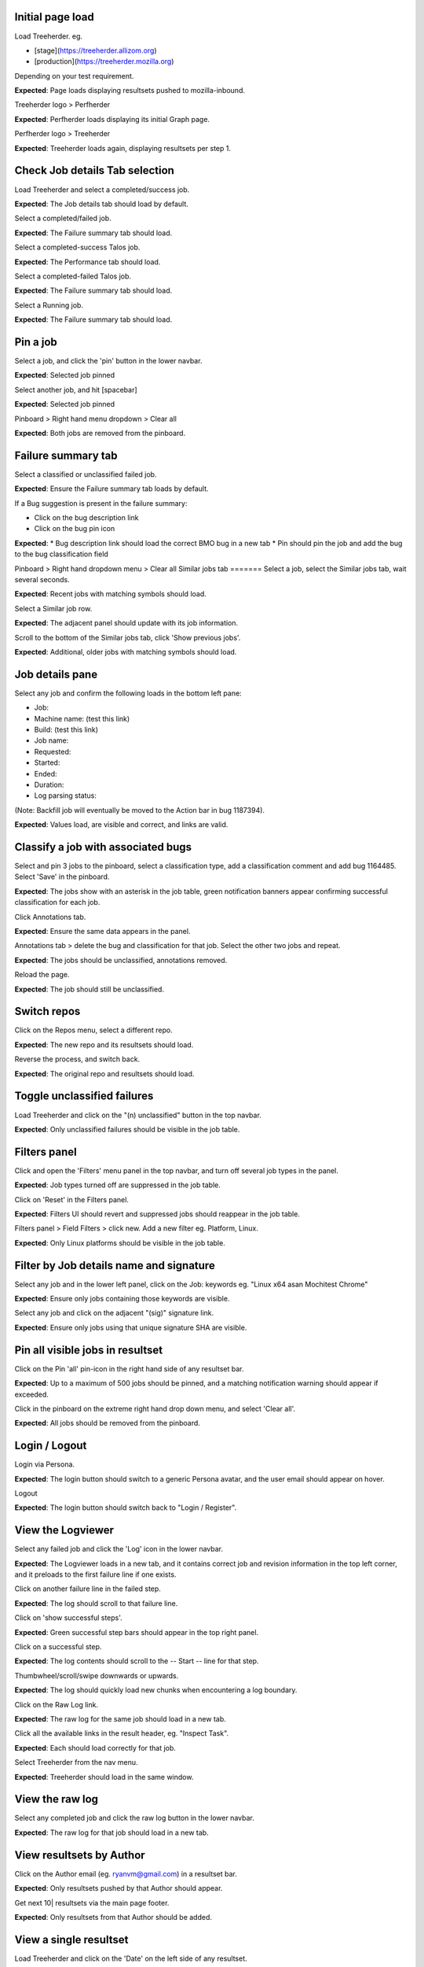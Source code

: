 Initial page load
=======
Load Treeherder. eg.

* [stage](https://treeherder.allizom.org)
* [production](https://treeherder.mozilla.org)

Depending on your test requirement.

**Expected**: Page loads displaying resultsets pushed to mozilla-inbound.

Treeherder logo > Perfherder

**Expected**: Perfherder loads displaying its initial Graph page.

Perfherder logo > Treeherder

**Expected**: Treeherder loads again, displaying resultsets per step 1.

Check Job details Tab selection
=======
Load Treeherder and select a completed/success job.

**Expected**: The Job details tab should load by default.

Select a completed/failed job.

**Expected**: The Failure summary tab should load.

Select a completed-success Talos job.

**Expected**: The Performance tab should load.

Select a completed-failed Talos job.

**Expected**: The Failure summary tab should load.

Select a Running job.

**Expected**: The Failure summary tab should load.

Pin a job
=======
Select a job, and click the 'pin' button in the lower navbar.

**Expected**: Selected job pinned

Select another job, and hit [spacebar]

**Expected**: Selected job pinned

Pinboard > Right hand menu dropdown > Clear all

**Expected**: Both jobs are removed from the pinboard.

Failure summary tab
=======
Select a classified or unclassified failed job.

**Expected**: Ensure the Failure summary tab loads by default.

If a Bug suggestion is present in the failure summary:

* Click on the bug description link
* Click on the bug pin icon

**Expected**: * Bug description link should load the correct BMO bug in a new tab
* Pin should pin the job and add the bug to the bug classification field

Pinboard > Right hand dropdown menu > Clear all
Similar jobs tab
=======
Select a job, select the Similar jobs tab, wait several seconds.

**Expected**: Recent jobs with matching symbols should load.

Select a Similar job row.

**Expected**: The adjacent panel should update with its job information.

Scroll to the bottom of the Similar jobs tab, click 'Show previous jobs'.

**Expected**: Additional, older jobs with matching symbols should load.

Job details pane
=======
Select any job and confirm the following loads in the bottom left pane:

* Job:
* Machine name: (test this link)
* Build: (test this link)
* Job name:
* Requested:
* Started:
* Ended:
* Duration:
* Log parsing status:

(Note: Backfill job will eventually be moved to the Action bar in bug 1187394).

**Expected**: Values load, are visible and correct, and links are valid.

Classify a job with associated bugs
=======
Select and pin 3 jobs to the pinboard, select a classification type, add a classification comment and add bug 1164485. Select 'Save' in the pinboard.

**Expected**: The jobs show with an asterisk in the job table, green notification banners appear confirming successful classification for each job.

Click Annotations tab.

**Expected**: Ensure the same data appears in the panel.

Annotations tab > delete the bug and classification for that job. Select the other two jobs and repeat.

**Expected**: The jobs should be unclassified, annotations removed.

Reload the page.

**Expected**: The job should still be unclassified.

Switch repos
=======
Click on the Repos menu, select a different repo.

**Expected**: The new repo and its resultsets should load.

Reverse the process, and switch back.

**Expected**: The original repo and resultsets should load.

Toggle unclassified failures
=======
Load Treeherder and click on the "(n) unclassified" button in the top navbar.

**Expected**: Only unclassified failures should be visible in the job table.

Filters panel
=======
Click and open the 'Filters' menu panel in the top navbar, and turn off several job types in the panel.

**Expected**: Job types turned off are suppressed in the job table.

Click on 'Reset' in the Filters panel.

**Expected**: Filters UI should revert and suppressed jobs should reappear in the job table.

Filters panel > Field Filters > click new. Add a new filter eg. Platform, Linux.

**Expected**: Only Linux platforms should be visible in the job table.

Filter by Job details name and signature
=======
Select any job and in the lower left panel, click on the Job: keywords eg. "Linux x64 asan Mochitest Chrome"

**Expected**: Ensure only jobs containing those keywords are visible.

Select any job and click on the adjacent "(sig)" signature link.

**Expected**: Ensure only jobs using that unique signature SHA are visible.

Pin all visible jobs in resultset
=======
Click on the Pin 'all' pin-icon in the right hand side of any resultset bar.

**Expected**: Up to a maximum of 500 jobs should be pinned, and a matching notification warning should appear if exceeded.

Click in the pinboard on the extreme right hand drop down menu, and select 'Clear all'.

**Expected**: All jobs should be removed from the pinboard.

Login / Logout
=======
Login via Persona.

**Expected**: The login button should switch to a generic Persona avatar, and the user email should appear on hover.

Logout

**Expected**: The login button should switch back to "Login / Register".

View the Logviewer
=======
Select any failed job and click the 'Log' icon in the lower navbar.

**Expected**: The Logviewer loads in a new tab, and it contains correct job and revision information in the top left corner, and it preloads to the first failure line if one exists.

Click on another failure line in the failed step.

**Expected**: The log should scroll to that failure line.

Click on 'show successful steps'.

**Expected**: Green successful step bars should appear in the top right panel.

Click on a successful step.

**Expected**: The log contents should scroll to the -- Start -- line for that step.

Thumbwheel/scroll/swipe downwards or upwards.

**Expected**: The log should quickly load new chunks when encountering a log boundary.

Click on the Raw Log link.

**Expected**: The raw log for the same job should load in a new tab.

Click all the available links in the result header, eg. "Inspect Task".

**Expected**: Each should load correctly for that job.

Select Treeherder from the nav menu.

**Expected**: Treeherder should load in the same window.

View the raw log
=======
Select any completed job and click the raw log button in the lower navbar.

**Expected**: The raw log for that job should load in a new tab.

View resultsets by Author
=======
Click on the Author email (eg. ryanvm@gmail.com) in a resultset bar.

**Expected**: Only resultsets pushed by that Author should appear.

Get next 10| resultsets via the main page footer.

**Expected**: Only resultsets from that Author should be added.

View a single resultset
=======
Load Treeherder and click on the 'Date' on the left side of any resultset.

**Expected**: Only that resultset should load, with an accompanying URL param "&revision=(SHA)"

(optional) Wait a minute or two for ingestion updates.

**Expected**: Only newly started jobs for that same resultset (if any have occurred) should appear. No new resultsets should load.

Quick Filter input field
=======
Click the 'Filter platforms & jobs' input field in the top navbar, aka. Quick Filter.

**Expected**: Input field should expand in width for long input.

Enter any text (eg. 'Android') and hit Enter

**Expected**: Filter should be applied against the visible jobs and platform rows.

Click the grey (x) 'Clear this filter' icon the right hand side of the input field, and hit Enter.

**Expected**: Filter should be cleared and input should shrink to original width.

Check resultset actions menu
=======
From any resultset bar, select each entry in the far right dropdown that doesn't involve retriggers. eg:

Bugherder,
BuildAPI,
Revision URL List

**Expected**: Each should open without error or hanging.

Get next 10|20|50 resultsets
=======
Click on Get next 10| resultsets.

**Expected**: Ensure exactly 10 additional resultsets were loaded.

Click on Get next 50| resultsets.

**Expected**: Ensure the page has a reasonable load time of ~10 seconds.

View a single resultset via its Date link. Click Get next 10| resultsets.

**Expected**: Ensure the page loads the 10 prior resultsets and the "tochange" and "fromchange" in the url appear correct.

Filter resultsets by URL fromchange, tochange
=======
See also Treeherder [help](https://treeherder.mozilla.org/help.html) for URL Query String Parameters. Please test variants and perform exploratory testing as top/bottom of range is new functionality (Jun 3, 15')
Navigate to the 2nd resultset loaded, from the resultset action menu select 'Set as top of range'.

**Expected**: Ensure: (1) 1st resultset is omitted (2) url contains `&tochange=SHA` and (3) ten resultsets are loaded from that new top

Navigate to the 3rd resultset loaded and select 'Set as bottom of range'

**Expected**: Ensure (1) only the 3 ranged resultsets are loaded (2) url contains '&tochange=[top-SHA]&fromchange=[bottom-SHA]'

Click Get Next | 10 in the page footer.

**Expected**: Ensure 10 additional pages load for a total of 13 resultsets.

(optional) wait a minute or two for job and resultset updates

**Expected**: Updates should only occur for the visible resultsets. No new resultsets should appear.

Filter resultsets by URL date range
=======
See also Treeherder [help](https://treeherder.mozilla.org/userguide.html) for URL Query String Parameters
Add a revision range to the URL in the format, eg:

&startdate=2015-09-28&enddate=2015-09-28

Warning: With the latest volume of jobs and resultsets, anything greater than a single day window risks loading too much data for the browser with Treeherder default filter and exclusion settings.

**Expected**: Resultsets loaded should honor that range.

(Optional) Wait for new pushes to that repo.

**Expected**: Resultsets loaded should continue to honor that range.

Modify Exclusion Profiles in the Sheriff panel
=======
Open the Sheriffing panel in the top navbar, and change the Default exclusion to any other exclusion profile (eg. Test, Tier-2), by clicking on Make Default. Close the panel and reload the page.

**Expected**: Jobs present in that new profile should be excluded from the Job table, when the Show/Hide excluded job button is in its On (open square) state.

Show/Hide excluded jobs
=======
Click the open rounded-square button in the top navbar to Show/Hide excluded jobs.

**Expected**: Confirm that jobs currently in the default exclusion profile appear when the icon is solid white (on) and disappear when off. Those jobs range from some Tier-2 jobs, Autophone, and other jobs specified in the default Exclusion Profile UI.

Perfherder Graphs
=======
Load Perfherder at eg.
https://treeherder.allizom.org/perf.html

**Expected**: Landing page should appear.

Click the blue 'Add test data' button, select a platform, enter a test series, and click Add+.

**Expected**: Performance series should load with scatter graph and line graph.

Click Add more test data, and add a 2nd series.

**Expected**: The second series is drawn in an alternate color, and both series can have their displays disabled/enabled via Show/Hide series tick UI.

Change display range dropdown to 90 days (or other value)

**Expected**: Ensure both series expand to that date range. Confirm the data which has expired beyond the 6 week data cycle still appears, but the SHA just will instead display "loading revision".

No console errors throughout test run
=======
Ensure the browser console is error free during and after the test run.
Open the console during the test run.

**Expected**: No errors should appear in the console.

Perfherder Compare
=======
Load Perfherder Compare at eg.
https://treeherder.allizom.org/perf.html#/comparechooser

**Expected**: Landing page should appear.

Select two push revisions from the 'Recent' dropdowns, and click 'Compare revisions'.

**Expected**: Some kind of result should appear (likely a warning "tests with no results: " table).

Click on the 'Substests' link for a row.

**Expected**: Sub-compare results should appear.

Click on the 'Graph' link for a sub-compare row if it exists.

**Expected**: The plotted graph for that series should appear.

All keyboard shortcuts
=======
Note: Listed "Toggle in-progress" shortcut 'i' is known not to be working at this time.
Check all keyboard shortcut functionality as listed in [help](https://treeherder.mozilla.org/help.html).

**Expected**: Each shortcut should work as expected.

Job counts
=======
In any resultset with job counts, click on the group button eg. B( ) to expand the count.

**Expected**: Jobs should appear.

Select an expanded job, and click again on the group button B() to collapse the count back down.

**Expected**: The count should appear as a highlighted large button. eg. pending gray "+14"

Click in empty space to deselect the collapsed job.

**Expected**: The count "+14" should be deselected.

Click on the ( + ) global Expand/Collapse icon in the navbar to toggle all +n counts.

**Expected**: Counts should expand and collapse on all visible resultsets.

Navigate via the n,p and left/right keys.

**Expected**: +n counts should be skipped during navigation.

expand all the groups, (the url querystring will reflect this) then reload the page

**Expected**: groups should still be expanded for all resultsets

Optional: There are other variants that can be tested: classification of expanded job count members, Filters, and any other workflow integration testing.
